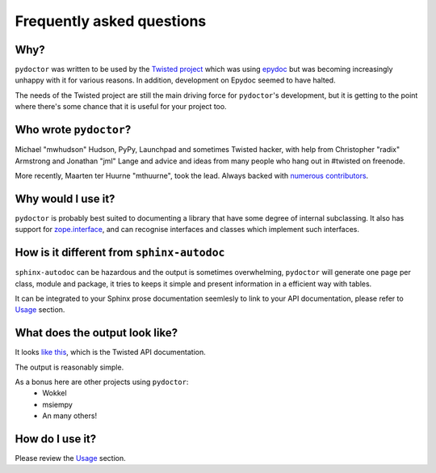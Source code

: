 Frequently asked questions
==========================

Why?
----

``pydoctor`` was written to be used by the `Twisted project <http://twistedmatrix.com>`_ which was
using `epydoc <http://epydoc.sourceforge.net/>`_ but was becoming increasingly unhappy with it for various reasons.  
In addition, development on Epydoc seemed to have halted.

The needs of the Twisted project are still the main driving force for ``pydoctor``'s
development, but it is getting to the point where there's some chance that it is
useful for your project too.

Who wrote ``pydoctor``?
------------------------

Michael "mwhudson" Hudson, PyPy, Launchpad and sometimes
Twisted hacker, with help from Christopher "radix" Armstrong
and Jonathan "jml" Lange and advice and ideas from many
people who hang out in #twisted on freenode.

More recently, Maarten ter Huurne "mthuurne", took the lead.
Always backed with `numerous contributors <https://github.com/twisted/pydoctor/graphs/contributors>`_.

Why would I use it?
-------------------

``pydoctor`` is probably best suited to documenting a library that have some degree of internal subclassing. 
It also has support for `zope.interface <https://zopeinterface.readthedocs.io/en/latest/>`_, and can
recognise interfaces and classes which implement such interfaces.

How is it different from ``sphinx-autodoc``
-------------------------------------------

``sphinx-autodoc`` can be hazardous and the output is sometimes overwhelming, ``pydoctor`` will generate 
one page per class, module and package, it tries to keeps it simple and present information in a efficient way with tables. 

It can be integrated to your Sphinx prose documentation seemlesly to link to your API documentation, please refer to `Usage <usage.html>`_ section.

What does the output look like?
-------------------------------

It looks `like this <http://twistedmatrix.com/documents/current/api/>`_, which is the Twisted API documentation.

The output is reasonably simple.

As a bonus here are other projects using ``pydoctor``:
    - Wokkel 
    - msiempy
    - An many others! 

How do I use it?
----------------

Please review the `Usage <usage.html>`_ section. 